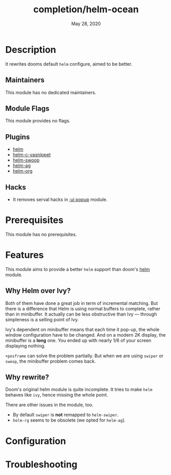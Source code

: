 #+TITLE:   completion/helm-ocean
#+DATE:    May 28, 2020
#+SINCE:   2.0.9
#+STARTUP: inlineimages nofold

* Table of Contents :TOC_3:noexport:
- [[#description][Description]]
  - [[#maintainers][Maintainers]]
  - [[#module-flags][Module Flags]]
  - [[#plugins][Plugins]]
  - [[#hacks][Hacks]]
- [[#prerequisites][Prerequisites]]
- [[#features][Features]]
  - [[#why-helm-over-ivy][Why Helm over Ivy?]]
  - [[#why-rewrite][Why rewrite?]]
- [[#configuration][Configuration]]
- [[#troubleshooting][Troubleshooting]]

* Description
It rewrites dooms default ~helm~ configure, aimed to be better.

** Maintainers
This module has no dedicated maintainers.

** Module Flags
This module provides no flags.

** Plugins
+ [[github:emacs-helm/helm][helm]]
+ [[github:emacs-jp/helm-c-yasnippet][helm-c-yasnippet]]
+ [[github:emacsorphanage/helm-swoop][helm-swoop]]
+ [[github:emacsorphanage/helm-ag][helm-ag]]
+ [[github:emacs-helm/helm-org][helm-org]]

** Hacks
- It removes serval hacks in [[doom-modules:ui/popup/README.org][:ui popup]] module.

* Prerequisites
This module has no prerequisites.

* Features
This module aims to provide a better ~helm~ support than doom's [[doom-modules:completion/helm/config.el][helm]] module.

** Why Helm over Ivy?
Both of them have done a great job in term of incremental matching. But there is
a difference that Helm is using normal buffers to complete, rather than in
minibuffer. It actually can be less obstructive than Ivy --- through
simpleness is a selling point of Ivy.

Ivy's dependent on minibuffer means that each time it pop-up, the whole window
configuration have to be changed. And on a modern 2K display, the minibuffer is
a *long* one. You ended up with nearly 1/6 of your screen displaying nothing.

~+posframe~ can solve the problem partially. But when we are using ~swiper~ or
~swoop~, the minibuffer problem comes back.

** Why rewrite?
Doom's original helm module is quite incomplete. It tries to make ~helm~ behaves
like ~ivy~, hence missing the whole point.

There are other issues in the module, too.

- By default ~swiper~ is *not* remapped to ~helm-swiper~.
- ~helm-rg~ seems to be obsolete (we opted for ~helm-ag~).

* Configuration
# How to configure this module, including common problems and how to address them.

* Troubleshooting
# Common issues and their solution, or places to look for help.

#  LocalWords:  minibuffer

